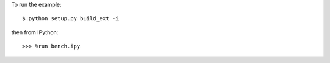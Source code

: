 To run the example::

    $ python setup.py build_ext -i

then from IPython::

    >>> %run bench.ipy

